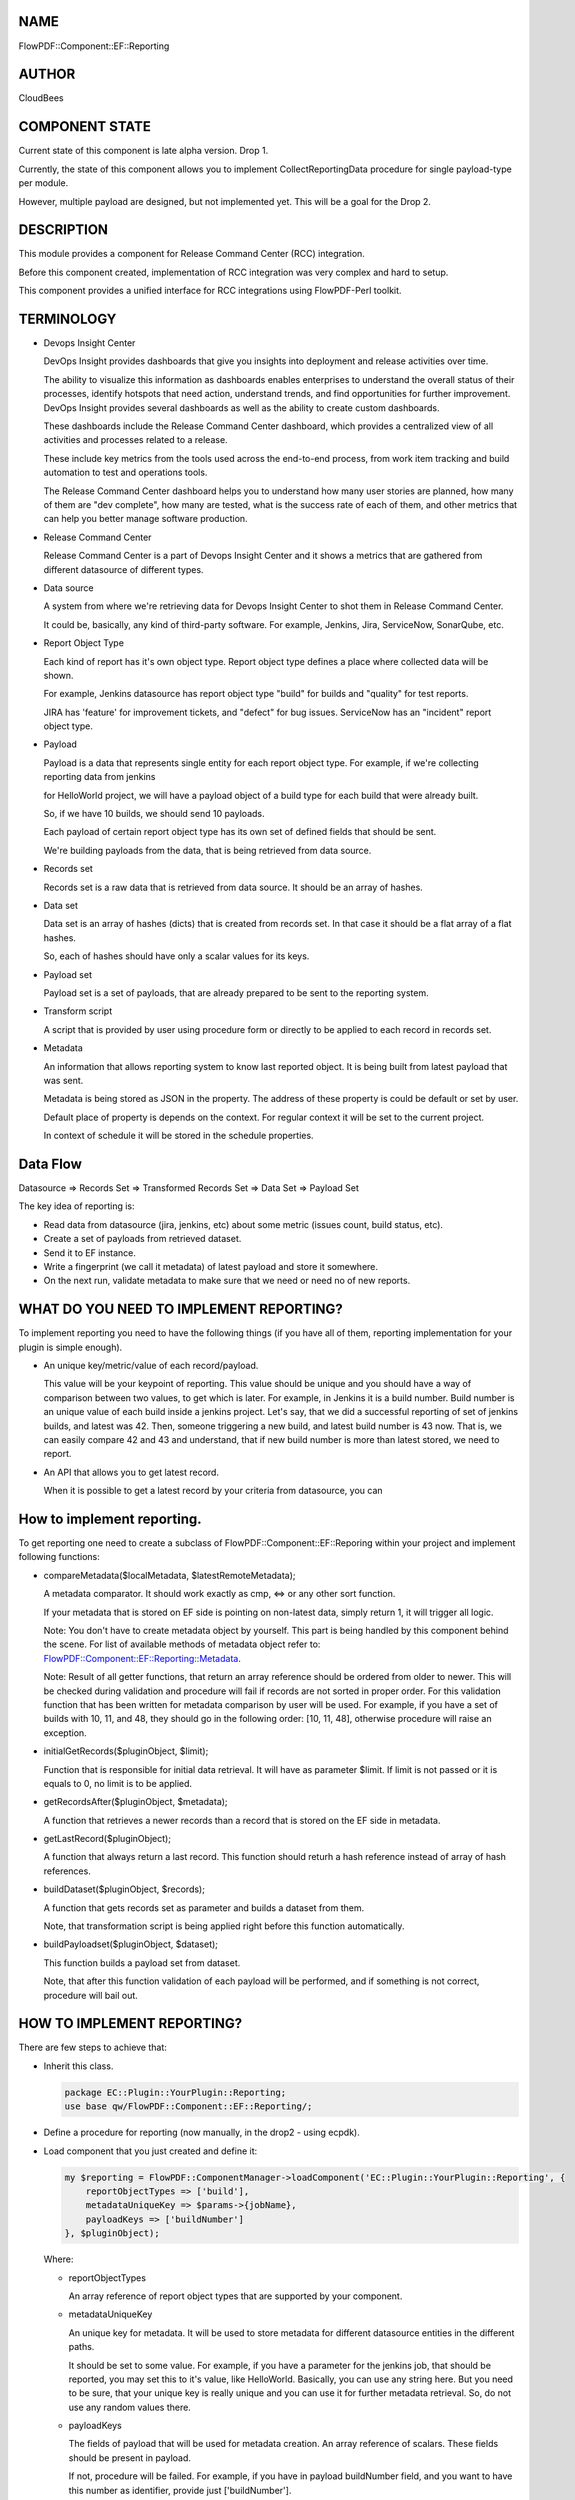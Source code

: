NAME
====

FlowPDF::Component::EF::Reporting

AUTHOR
======

CloudBees

COMPONENT STATE
===============

Current state of this component is late alpha version. Drop 1.

Currently, the state of this component allows you to implement
CollectReportingData procedure for single payload-type per module.

However, multiple payload are designed, but not implemented yet. This
will be a goal for the Drop 2.

DESCRIPTION
===========

This module provides a component for Release Command Center (RCC)
integration.

Before this component created, implementation of RCC integration was
very complex and hard to setup.

This component provides a unified interface for RCC integrations using
FlowPDF-Perl toolkit.

TERMINOLOGY
===========

-  Devops Insight Center

   DevOps Insight provides dashboards that give you insights into
   deployment and release activities over time.

   The ability to visualize this information as dashboards enables
   enterprises to understand the overall status of their processes,
   identify hotspots that need action, understand trends, and find
   opportunities for further improvement. DevOps Insight provides
   several dashboards as well as the ability to create custom
   dashboards.

   These dashboards include the Release Command Center dashboard, which
   provides a centralized view of all activities and processes related
   to a release.

   These include key metrics from the tools used across the end-to-end
   process, from work item tracking and build automation to test and
   operations tools.

   The Release Command Center dashboard helps you to understand how many
   user stories are planned, how many of them are "dev complete", how
   many are tested, what is the success rate of each of them, and other
   metrics that can help you better manage software production.

-  Release Command Center

   Release Command Center is a part of Devops Insight Center and it
   shows a metrics that are gathered from different datasource of
   different types.

-  Data source

   A system from where we're retrieving data for Devops Insight Center
   to shot them in Release Command Center.

   It could be, basically, any kind of third-party software. For
   example, Jenkins, Jira, ServiceNow, SonarQube, etc.

-  Report Object Type

   Each kind of report has it's own object type. Report object type
   defines a place where collected data will be shown.

   For example, Jenkins datasource has report object type "build" for
   builds and "quality" for test reports.

   JIRA has 'feature' for improvement tickets, and "defect" for bug
   issues. ServiceNow has an "incident" report object type.

-  Payload

   Payload is a data that represents single entity for each report
   object type. For example, if we're collecting reporting data from
   jenkins

   for HelloWorld project, we will have a payload object of a build type
   for each build that were already built.

   So, if we have 10 builds, we should send 10 payloads.

   Each payload of certain report object type has its own set of defined
   fields that should be sent.

   We're building payloads from the data, that is being retrieved from
   data source.

-  Records set

   Records set is a raw data that is retrieved from data source. It
   should be an array of hashes.

-  Data set

   Data set is an array of hashes (dicts) that is created from records
   set. In that case it should be a flat array of a flat hashes.

   So, each of hashes should have only a scalar values for its keys.

-  Payload set

   Payload set is a set of payloads, that are already prepared to be
   sent to the reporting system.

-  Transform script

   A script that is provided by user using procedure form or directly to
   be applied to each record in records set.

-  Metadata

   An information that allows reporting system to know last reported
   object. It is being built from latest payload that was sent.

   Metadata is being stored as JSON in the property. The address of
   these property is could be default or set by user.

   Default place of property is depends on the context. For regular
   context it will be set to the current project.

   In context of schedule it will be stored in the schedule properties.

Data Flow
=========

Datasource => Records Set => Transformed Records Set => Data Set =>
Payload Set

The key idea of reporting is:

-  Read data from datasource (jira, jenkins, etc) about some metric
   (issues count, build status, etc).
-  Create a set of payloads from retrieved dataset.
-  Send it to EF instance.
-  Write a fingerprint (we call it metadata) of latest payload and store
   it somewhere.
-  On the next run, validate metadata to make sure that we need or need
   no of new reports.

WHAT DO YOU NEED TO IMPLEMENT REPORTING?
========================================

To implement reporting you need to have the following things (if you
have all of them, reporting implementation for your plugin is simple
enough).

-  An unique key/metric/value of each record/payload.

   This value will be your keypoint of reporting. This value should be
   unique and you should have a way of comparison between two values, to
   get which is later. For example, in Jenkins it is a build number.
   Build number is an unique value of each build inside a jenkins
   project. Let's say, that we did a successful reporting of set of
   jenkins builds, and latest was 42. Then, someone triggering a new
   build, and latest build number is 43 now. That is, we can easily
   compare 42 and 43 and understand, that if new build number is more
   than latest stored, we need to report.

-  An API that allows you to get latest record.

   When it is possible to get a latest record by your criteria from
   datasource, you can

.. _how-to-implement-reporting:

How to implement reporting.
===========================

To get reporting one need to create a subclass of
FlowPDF::Component::EF::Reporing within your project and implement
following functions:

-  compareMetadata($localMetadata, $latestRemoteMetadata);

   A metadata comparator. It should work exactly as cmp, <=> or any
   other sort function.

   If your metadata that is stored on EF side is pointing on non-latest
   data, simply return 1, it will trigger all logic.

   Note: You don't have to create metadata object by yourself. This part
   is being handled by this component behind the scene. For list of
   available methods of metadata object refer to:
   `FlowPDF::Component::EF::Reporting::Metadata <flowpdf-perl-lib/FlowPDF/Component/EF/Reporting/Metadata.html>`__.

   Note: Result of all getter functions, that return an array reference
   should be ordered from older to newer. This will be checked during
   validation and procedure will fail if records are not sorted in
   proper order. For this validation function that has been written for
   metadata comparison by user will be used. For example, if you have a
   set of builds with 10, 11, and 48, they should go in the following
   order: [10, 11, 48], otherwise procedure will raise an exception.

-  initialGetRecords($pluginObject, $limit);

   Function that is responsible for initial data retrieval. It will have
   as parameter $limit. If limit is not passed or it is equals to 0, no
   limit is to be applied.

-  getRecordsAfter($pluginObject, $metadata);

   A function that retrieves a newer records than a record that is
   stored on the EF side in metadata.

-  getLastRecord($pluginObject);

   A function that always return a last record. This function should
   returh a hash reference instead of array of hash references.

-  buildDataset($pluginObject, $records);

   A function that gets records set as parameter and builds a dataset
   from them.

   Note, that transformation script is being applied right before this
   function automatically.

-  buildPayloadset($pluginObject, $dataset);

   This function builds a payload set from dataset.

   Note, that after this function validation of each payload will be
   performed, and if something is not correct, procedure will bail out.

.. _how-to-implement-reporting-1:

HOW TO IMPLEMENT REPORTING?
===========================

There are few steps to achieve that:

-  Inherit this class.

   .. code:: perl


          package EC::Plugin::YourPlugin::Reporting;
          use base qw/FlowPDF::Component::EF::Reporting/;

-  Define a procedure for reporting (now manually, in the drop2 - using
   ecpdk).

-  Load component that you just created and define it:

   .. code:: perl


          my $reporting = FlowPDF::ComponentManager->loadComponent('EC::Plugin::YourPlugin::Reporting', {
              reportObjectTypes => ['build'],
              metadataUniqueKey => $params->{jobName},
              payloadKeys => ['buildNumber']
          }, $pluginObject);

   Where:

   -  reportObjectTypes

      An array reference of report object types that are supported by
      your component.

   -  metadataUniqueKey

      An unique key for metadata. It will be used to store metadata for
      different datasource entities in the different paths.

      It should be set to some value. For example, if you have a
      parameter for the jenkins job, that should be reported, you may
      set this to it's value, like HelloWorld. Basically, you can use
      any string here. But you need to be sure, that your unique key is
      really unique and you can use it for further metadata retrieval.
      So, do not use any random values there.

   -  payloadKeys

      The fields of payload that will be used for metadata creation. An
      array reference of scalars. These fields should be present in
      payload.

      If not, procedure will be failed. For example, if you have in
      payload buildNumber field, and you want to have this number as
      identifier, provide just ['buildNumber'].

-  Call CollectReportingData() from your component

   .. code:: perl


          $reporting->collectReportingData();

EXAMPLE
=======

This example demonstrates how it is possible to create
CollectReportingData using this component manually.

.. code:: perl


       package EC::Plugin::NewJenkins::Reporting;
       use Data::Dumper;
       use base qw/FlowPDF::Component::EF::Reporting/;
       use FlowPDF::Log;
       use strict;
       use warnings;

       sub compareMetadata {
           my ($self, $metadata1, $metadata2) = @_;
           my $value1 = $metadata1->getValue();
           my $value2 = $metadata2->getValue();
           # Implement here logic of metadata values comparison.
           # Return 1 if there are newer records than record to which metadata is pointing.
           return 1;
       }


       sub initialGetRecords {
           my ($self, $pluginObject, $limit) = @_;

           # build records and return them
           my $records = $pluginObject->yourMethodTobuildTheRecords($limit);
           return $records;
       }


       sub getRecordsAfter {
           my ($self, $pluginObject, $metadata) = @_;

           # build records using metadata as start point using your functions
           my $records = $pluginObject->yourMethodTobuildTheRecordsAfter($metadata);
           return $records;
       }

       sub getLastRecord {
           my ($self, $pluginObject) = @_;

           my $lastRecord = $pluginObject->yourMethodToGetLastRecord();
           return $lastRecord;
       }

       sub buildDataset {
           my ($self, $pluginObject, $records) = @_;

           my $dataset = $self->newDataset(['yourReportObjectType']);
           for my $row (@$records) {
               # now, data is a pointer, you need to populate it by yourself using it's methods.
               my $data = $dataset->newData({
                   reportObjectType => 'yourReportObjectType',
               });
               for my $k (keys %$row) {
                   $data->{values}->{$k} = $row->{$k};
               }
           }
           return $dataset;
       }

METHODS
=======

CollectReportingData()
----------------------

.. _description-1:

Description
~~~~~~~~~~~

Executes CollectReportingData logic and sends a reports to the Devops
Insight Center.

Parameters
~~~~~~~~~~

-  None

Returns
~~~~~~~

-  None

Exceptions
~~~~~~~~~~

Throws a fatal error and exits with code 1 if something went wrong.

Usage
~~~~~

.. code:: perl


       $reporting->CollectReportingData();

newDataset($reportObjectTypes, $records);
-----------------------------------------

.. _description-2:

Description
~~~~~~~~~~~

Creates a new
`FlowPDF::Component::EF::Reporting::Dataset <flowpdf-perl-lib/FlowPDF/Component/EF/Reporting/Dataset.html>`__
object from records set.

.. _parameters-1:

Parameters
~~~~~~~~~~

-  (Required)(ARRAY ref of scalars) A report object types to be used for
   dataset creation.
-  (Optional)(ARRAY ref or records) A list of
   `FlowPDF::Component::EF::Reporting::Data <flowpdf-perl-lib/FlowPDF/Component/EF/Reporting/Data.html>`__
   objects.

.. _returns-1:

Returns
~~~~~~~

-  `FlowPDF::Component::EF::Reporting::Dataset <flowpdf-perl-lib/FlowPDF/Component/EF/Reporting/Dataset.html>`__

.. _exceptions-1:

Exceptions
~~~~~~~~~~

Throws a missing parameters exception.

.. _usage-1:

Usage
~~~~~

.. code:: perl


       my $dataset = $reporting->newDataset(['build']);

newPayloadset($reportObjectTypes, $payloads);
---------------------------------------------

.. _description-3:

Description
~~~~~~~~~~~

Creates a new
`FlowPDF::Component::EF::Reporting::Payloadset <flowpdf-perl-lib/FlowPDF/Component/EF/Reporting/Payloadset.html>`__
object from records set.

.. _parameters-2:

Parameters
~~~~~~~~~~

-  (Required)(ARRAY ref of scalars) A report object types to be used for
   payload creation.
-  (Optional)(ARRAY ref or records) A list of
   `FlowPDF::Component::EF::Reporting::Payload <flowpdf-perl-lib/FlowPDF/Component/EF/Reporting/Payload.html>`__
   objects.

.. _returns-2:

Returns
~~~~~~~

-  `FlowPDF::Component::EF::Reporting::Payloadset <flowpdf-perl-lib/FlowPDF/Component/EF/Reporting/Payloadset.html>`__

.. _exceptions-2:

Exceptions
~~~~~~~~~~

Throws a missing parameters exception.

.. _usage-2:

Usage
~~~~~

.. code:: perl


       my $payloadset = $reporting->newPayloadset(['build']);


